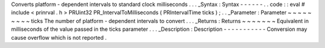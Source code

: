 Converts
platform
-
dependent
intervals
to
standard
clock
milliseconds
.
.
.
_Syntax
:
Syntax
-
-
-
-
-
-
.
.
code
:
:
eval
#
include
<
prinrval
.
h
>
PRUint32
PR_IntervalToMilliseconds
(
PRIntervalTime
ticks
)
;
.
.
_Parameter
:
Parameter
~
~
~
~
~
~
~
~
~
ticks
The
number
of
platform
-
dependent
intervals
to
convert
.
.
.
_Returns
:
Returns
~
~
~
~
~
~
~
Equivalent
in
milliseconds
of
the
value
passed
in
the
ticks
parameter
.
.
.
_Description
:
Description
-
-
-
-
-
-
-
-
-
-
-
Conversion
may
cause
overflow
which
is
not
reported
.
